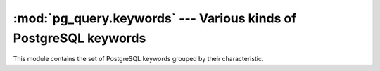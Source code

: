 .. -*- coding: utf-8 -*-
.. :Project:   pg_query -- PG keywords
.. :Created:   gio 10 ago 2017 13:16:54 CEST
.. :Author:    Lele Gaifax <lele@metapensiero.it>
.. :License:   GNU General Public License version 3 or later
.. :Copyright: © 2017 Lele Gaifax
..

===================================================================
 :mod:`pg_query.keywords` --- Various kinds of PostgreSQL keywords
===================================================================

.. module:: pg_query.keywords
   :synopsis: Various kinds of PostgreSQL keywords

This module contains the set of PostgreSQL keywords grouped by their characteristic.

.. data:: COL_NAME_KEYWORDS

.. data:: RESERVED_KEYWORDS

.. data:: TYPE_FUNC_NAME_KEYWORDS

.. data:: UNRESERVED_KEYWORDS
